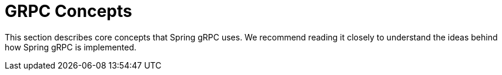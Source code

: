 [[concepts]]
= GRPC Concepts

This section describes core concepts that Spring gRPC uses. We recommend reading it closely to understand the ideas behind how Spring gRPC is implemented.
